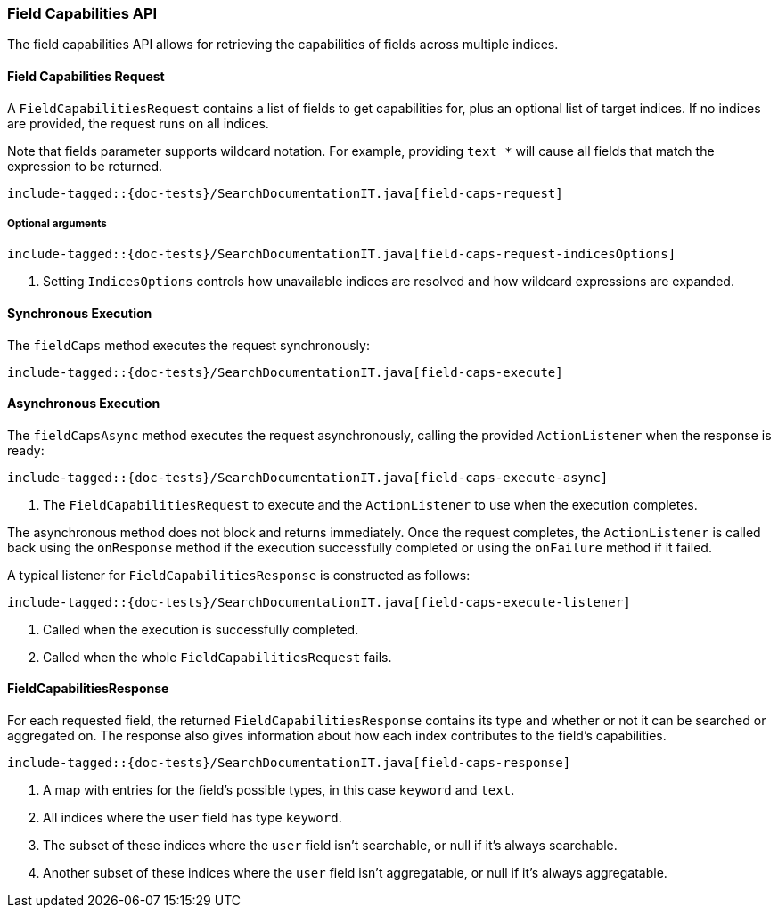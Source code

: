 [[java-rest-high-field-caps]]
=== Field Capabilities API

The field capabilities API allows for retrieving the capabilities of fields across multiple indices.

[[java-rest-high-field-caps-request]]
==== Field Capabilities Request

A `FieldCapabilitiesRequest` contains a list of fields to get capabilities for,
plus an optional list of target indices. If no indices are provided, the request
runs on all indices.

Note that fields parameter supports wildcard notation. For example, providing `text_*`
will cause all fields that match the expression to be returned.

["source","java",subs="attributes,callouts,macros"]
--------------------------------------------------
include-tagged::{doc-tests}/SearchDocumentationIT.java[field-caps-request]
--------------------------------------------------

[[java-rest-high-field-caps-request-optional]]
===== Optional arguments

["source","java",subs="attributes,callouts,macros"]
--------------------------------------------------
include-tagged::{doc-tests}/SearchDocumentationIT.java[field-caps-request-indicesOptions]
--------------------------------------------------
<1> Setting `IndicesOptions` controls how unavailable indices are resolved and
how wildcard expressions are expanded.

[[java-rest-high-field-caps-sync]]
==== Synchronous Execution

The `fieldCaps` method executes the request synchronously:

["source","java",subs="attributes,callouts,macros"]
--------------------------------------------------
include-tagged::{doc-tests}/SearchDocumentationIT.java[field-caps-execute]
--------------------------------------------------

[[java-rest-high-field-caps-async]]
==== Asynchronous Execution

The `fieldCapsAsync` method executes the request asynchronously,
calling the provided `ActionListener` when the response is ready:

["source","java",subs="attributes,callouts,macros"]
--------------------------------------------------
include-tagged::{doc-tests}/SearchDocumentationIT.java[field-caps-execute-async]
--------------------------------------------------
<1> The `FieldCapabilitiesRequest` to execute and the `ActionListener` to use when
the execution completes.

The asynchronous method does not block and returns immediately. Once the request
completes, the `ActionListener` is called back using the `onResponse` method
if the execution successfully completed or using the `onFailure` method if
it failed.

A typical listener for `FieldCapabilitiesResponse` is constructed as follows:

["source","java",subs="attributes,callouts,macros"]
--------------------------------------------------
include-tagged::{doc-tests}/SearchDocumentationIT.java[field-caps-execute-listener]
--------------------------------------------------
<1> Called when the execution is successfully completed.
<2> Called when the whole `FieldCapabilitiesRequest` fails.

[[java-rest-high-field-caps-response]]
==== FieldCapabilitiesResponse

For each requested field, the returned `FieldCapabilitiesResponse` contains its type
and whether or not it can be searched or aggregated on. The response also gives
information about how each index contributes to the field's capabilities.

["source","java",subs="attributes,callouts,macros"]
--------------------------------------------------
include-tagged::{doc-tests}/SearchDocumentationIT.java[field-caps-response]
--------------------------------------------------
<1> A map with entries for the field's possible types, in this case `keyword` and `text`.
<2> All indices where the `user` field has type `keyword`.
<3> The subset of these indices where the `user` field isn't searchable, or null if it's always searchable.
<4> Another subset of these indices where the `user` field isn't aggregatable, or null if it's always aggregatable.
